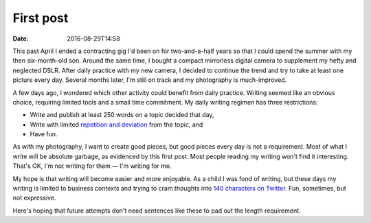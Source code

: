 First post
==========

:date: 2016-08-29T14:58

This past April I ended a contracting gig I'd been on for two-and-a-half years
so that I could spend the summer with my then six-month-old son. Around the
same time, I bought a compact mirrorless digital camera to supplement my hefty
and neglected DSLR. After daily practice with my new camera, I decided to
continue the trend and try to take at least one picture every day. Several
months later, I'm still on track and my photography is much-improved.

A few days ago, I wondered which other activity could benefit from daily
practice. Writing seemed like an obvious choice, requiring limited tools and a
small time commitment. My daily writing regimen has three restrictions:

* Write and publish at least 250 words on a topic decided that day,
* Write with limited `repetition and deviation <http://www.bbc.co.uk/programmes/b006s5dp>`_ from the topic, and
* Have fun.

As with my photography, I want to create good pieces, but good pieces every day
is not a requirement. Most of what I write will be absolute garbage, as
evidenced by this first post. Most people reading my writing won't find it
interesting. That's OK, I'm not writing for them — I'm writing for me.

My hope is that writing will become easier and more enjoyable. As a child I was
fond of writing, but these days my writing is limited to business contexts and
trying to cram thoughts into `140 characters on Twitter
<http://twitter.com/istevens>`_. Fun, sometimes, but not expressive.

Here's hoping that future attempts don't need sentences like these to pad out
the length requirement.

